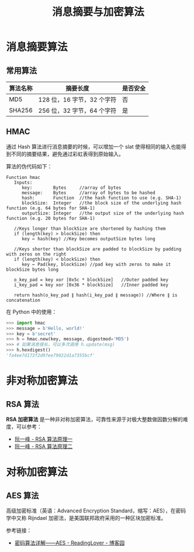 #+TITLE:      消息摘要与加密算法

* 目录                                                    :TOC_4_gh:noexport:
- [[#消息摘要算法][消息摘要算法]]
  - [[#常用算法][常用算法]]
  - [[#hmac][HMAC]]
- [[#非对称加密算法][非对称加密算法]]
  - [[#rsa-算法][RSA 算法]]
- [[#对称加密算法][对称加密算法]]
  - [[#aes-算法][AES 算法]]

* 消息摘要算法
** 常用算法
  |----------+----------------------------+----------|
  | 算法名称 | 摘要长度                   | 是否安全 |
  |----------+----------------------------+----------|
  | MD5      | 128 位，16 字节，32 个字符 | 否       |
  | SHA256   | 256 位，32 字节，64 个字符 | 是       |
  |----------+----------------------------+----------|
 
** HMAC
   通过 Hash 算法进行消息摘要的时候，可以增加一个 slat 使得相同的输入也能得到不同的摘要结果，避免通过彩虹表得到原始输入。

   算法的伪代码如下：
   #+BEGIN_EXAMPLE
     Function hmac
        Inputs:
           key:        Bytes     //array of bytes
           message:    Bytes     //array of bytes to be hashed
           hash:       Function  //the hash function to use (e.g. SHA-1)
           blockSize:  Integer   //the block size of the underlying hash function (e.g. 64 bytes for SHA-1)
           outputSize: Integer   //the output size of the underlying hash function (e.g. 20 bytes for SHA-1)

        //Keys longer than blockSize are shortened by hashing them
        if (length(key) > blockSize) then
           key ← hash(key) //Key becomes outputSize bytes long
   
        //Keys shorter than blockSize are padded to blockSize by padding with zeros on the right
        if (length(key) < blockSize) then
           key ← Pad(key, blockSize) //pad key with zeros to make it blockSize bytes long
    
        o_key_pad = key xor [0x5c * blockSize]   //Outer padded key
        i_key_pad = key xor [0x36 * blockSize]   //Inner padded key
    
        return hash(o_key_pad ∥ hash(i_key_pad ∥ message)) //Where ∥ is concatenation
   #+END_EXAMPLE

   在 Python 中的使用：
   #+BEGIN_SRC python
     >>> import hmac
     >>> message = b'Hello, world!'
     >>> key = b'secret'
     >>> h = hmac.new(key, message, digestmod='MD5')
     >>> # 如果消息很长，可以多次调用 h.update(msg)
     >>> h.hexdigest()
     'fa4ee7d173f2d97ee79022d1a7355bcf'
   #+END_SRC
* 非对称加密算法
** RSA 算法
   *RSA 加密算法* 是一种非对称加密算法，可靠性来源于对极大整数做因数分解的难度，可以参考：
   + [[http://www.ruanyifeng.com/blog/2013/06/rsa_algorithm_part_one.html][阮一峰 - RSA 算法原理一]]
   + [[http://www.ruanyifeng.com/blog/2013/07/rsa_algorithm_part_two.html][阮一峰 - RSA 算法原理二]]

* 对称加密算法
** AES 算法
   高级加密标准（英语：Advanced Encryption Standard，缩写：AES），在密码学中又称 Rijndael 加密法，是美国联邦政府采用的一种区块加密标准。

   参考链接：
   + [[https://www.cnblogs.com/luop/p/4334160.html][密码算法详解——AES - ReadingLover - 博客园]]

